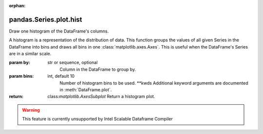.. _pandas.Series.plot.hist:

:orphan:

pandas.Series.plot.hist
***********************

Draw one histogram of the DataFrame's columns.

A histogram is a representation of the distribution of data.
This function groups the values of all given Series in the DataFrame
into bins and draws all bins in one :class:`matplotlib.axes.Axes`.
This is useful when the DataFrame's Series are in a similar scale.

:param by:
    str or sequence, optional
        Column in the DataFrame to group by.

:param bins:
    int, default 10
        Number of histogram bins to be used.
        \*\*kwds
        Additional keyword arguments are documented in
        :meth:`DataFrame.plot`.

:return: class:`matplotlib.AxesSubplot`
    Return a histogram plot.



.. warning::
    This feature is currently unsupported by Intel Scalable Dataframe Compiler

